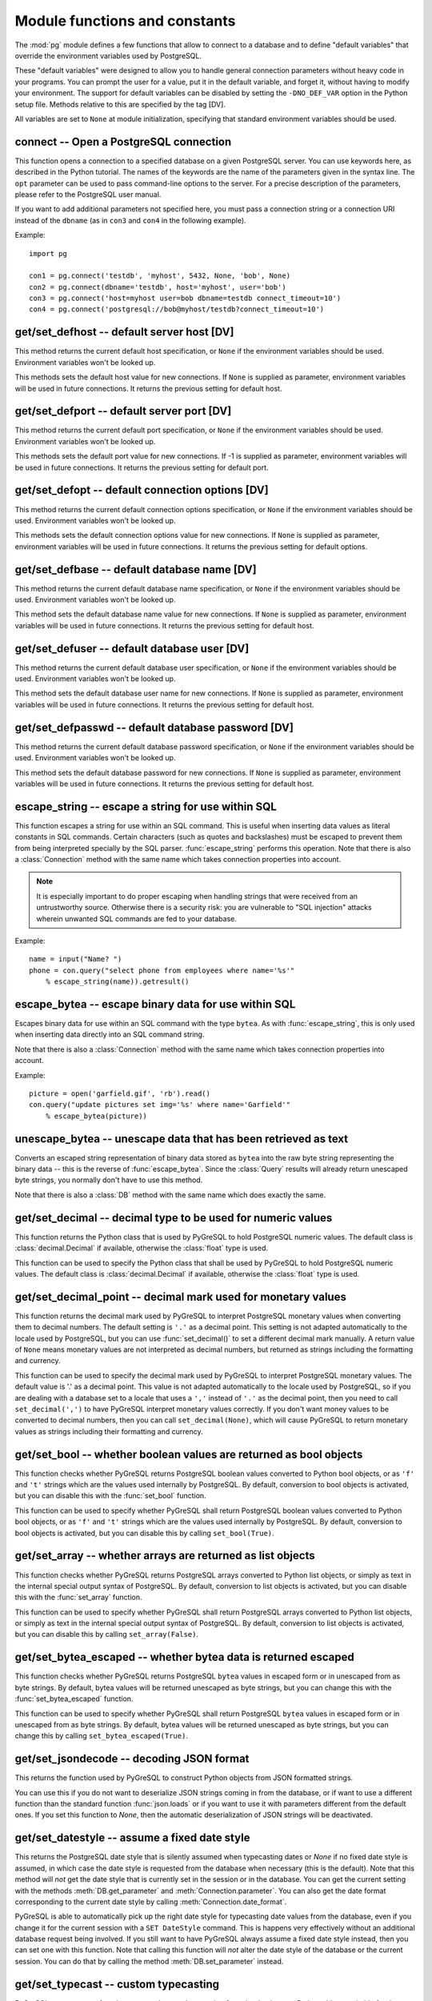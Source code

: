Module functions and constants
==============================

.. py:currentmodule:: pg

The :mod:`pg` module defines a few functions that allow to connect
to a database and to define "default variables" that override
the environment variables used by PostgreSQL.

These "default variables" were designed to allow you to handle general
connection parameters without heavy code in your programs. You can prompt the
user for a value, put it in the default variable, and forget it, without
having to modify your environment. The support for default variables can be
disabled by setting the ``-DNO_DEF_VAR`` option in the Python setup file.
Methods relative to this are specified by the tag [DV].

All variables are set to ``None`` at module initialization, specifying that
standard environment variables should be used.

connect -- Open a PostgreSQL connection
---------------------------------------

.. function:: connect([dbname], [host], [port], [opt], [user], [passwd])

    Open a :mod:`pg` connection

    :param dbname: name of connected database (*None* = :data:`defbase`)
    :type str: str or None
    :param host: name of the server host (*None* = :data:`defhost`)
    :type host:  str or None
    :param port: port used by the database server (-1 = :data:`defport`)
    :type port: int
    :param opt: connection options (*None* = :data:`defopt`)
    :type opt: str or None
    :param user: PostgreSQL user (*None* = :data:`defuser`)
    :type user: str or None
    :param passwd: password for user (*None* = :data:`defpasswd`)
    :type passwd: str or None
    :returns: If successful, the :class:`Connection` handling the connection
    :rtype: :class:`Connection`
    :raises TypeError: bad argument type, or too many arguments
    :raises SyntaxError: duplicate argument definition
    :raises pg.InternalError: some error occurred during pg connection definition
    :raises Exception: (all exceptions relative to object allocation)

This function opens a connection to a specified database on a given
PostgreSQL server. You can use keywords here, as described in the
Python tutorial. The names of the keywords are the name of the
parameters given in the syntax line. The ``opt`` parameter can be used
to pass command-line options to the server. For a precise description
of the parameters, please refer to the PostgreSQL user manual.

If you want to add additional parameters not specified here, you must
pass a connection string or a connection URI instead of the ``dbname``
(as in ``con3`` and ``con4``  in the following example).

Example::

    import pg

    con1 = pg.connect('testdb', 'myhost', 5432, None, 'bob', None)
    con2 = pg.connect(dbname='testdb', host='myhost', user='bob')
    con3 = pg.connect('host=myhost user=bob dbname=testdb connect_timeout=10')
    con4 = pg.connect('postgresql://bob@myhost/testdb?connect_timeout=10')

get/set_defhost -- default server host [DV]
-------------------------------------------

.. function:: get_defhost(host)

    Get the default host

    :returns: the current default host specification
    :rtype: str or None
    :raises TypeError: too many arguments

This method returns the current default host specification,
or ``None`` if the environment variables should be used.
Environment variables won't be looked up.

.. function:: set_defhost(host)

    Set the default host

    :param host: the new default host specification
    :type host: str or None
    :returns: the previous default host specification
    :rtype: str or None
    :raises TypeError: bad argument type, or too many arguments

This methods sets the default host value for new connections.
If ``None`` is supplied as parameter, environment variables will
be used in future connections. It returns the previous setting
for default host.

get/set_defport -- default server port [DV]
-------------------------------------------

.. function:: get_defport()

    Get the default port

    :returns: the current default port specification
    :rtype: int
    :raises TypeError: too many arguments

This method returns the current default port specification,
or ``None`` if the environment variables should be used.
Environment variables won't be looked up.

.. function::  set_defport(port)

    Set the default port

    :param port: the new default port
    :type port: int
    :returns: previous default port specification
    :rtype: int or None

This methods sets the default port value for new connections. If -1 is
supplied as parameter, environment variables will be used in future
connections. It returns the previous setting for default port.

get/set_defopt --  default connection options [DV]
--------------------------------------------------

.. function:: get_defopt()

    Get the default connection options

    :returns: the current default options specification
    :rtype: str or None
    :raises TypeError: too many arguments

This method returns the current default connection options specification,
or ``None`` if the environment variables should be used. Environment variables
won't be looked up.

.. function:: set_defopt(options)

    Set the default connection options

    :param options: the new default connection options
    :type options: str or None
    :returns: previous default options specification
    :rtype: str or None
    :raises TypeError: bad argument type, or too many arguments

This methods sets the default connection options value for new connections.
If ``None`` is supplied as parameter, environment variables will be used in
future connections. It returns the previous setting for default options.

get/set_defbase -- default database name [DV]
---------------------------------------------

.. function:: get_defbase()

    Get the default database name

    :returns: the current default database name specification
    :rtype: str or None
    :raises TypeError: too many arguments

This method returns the current default database name specification, or
``None`` if the environment variables should be used. Environment variables
won't be looked up.

.. function:: set_defbase(base)

    Set the default database name

    :param base: the new default base name
    :type base: str or None
    :returns: the previous default database name specification
    :rtype: str or None
    :raises TypeError: bad argument type, or too many arguments

This method sets the default database name value for new connections. If
``None`` is supplied as parameter, environment variables will be used in
future connections. It returns the previous setting for default host.

get/set_defuser -- default database user [DV]
---------------------------------------------

.. function:: get_defuser()

    Get the default database user

    :returns: the current default database user specification
    :rtype: str or None
    :raises TypeError: too many arguments

This method returns the current default database user specification, or
``None`` if the environment variables should be used. Environment variables
won't be looked up.

.. function:: set_defuser(user)

    Set the default database user

    :param user: the new default database user
    :type base: str or None
    :returns: the previous default database user specification
    :rtype: str or None
    :raises TypeError: bad argument type, or too many arguments

This method sets the default database user name for new connections. If
``None`` is supplied as parameter, environment variables will be used in
future connections. It returns the previous setting for default host.

get/set_defpasswd -- default database password [DV]
---------------------------------------------------

.. function:: get_defpasswd()

    Get the default database password

    :returns: the current default database password specification
    :rtype: str or None
    :raises TypeError: too many arguments

This method returns the current default database password specification, or
``None`` if the environment variables should be used. Environment variables
won't be looked up.

.. function:: set_defpasswd(passwd)

    Set the default database password

    :param passwd: the new default database password
    :type base: str or None
    :returns: the previous default database password specification
    :rtype: str or None
    :raises TypeError: bad argument type, or too many arguments

This method sets the default database password for new connections. If
``None`` is supplied as parameter, environment variables will be used in
future connections. It returns the previous setting for default host.

escape_string -- escape a string for use within SQL
---------------------------------------------------

.. function:: escape_string(string)

    Escape a string for use within SQL

    :param str string: the string that is to be escaped
    :returns: the escaped string
    :rtype: str
    :raises TypeError: bad argument type, or too many arguments

This function escapes a string for use within an SQL command.
This is useful when inserting data values as literal constants
in SQL commands. Certain characters (such as quotes and backslashes)
must be escaped to prevent them from being interpreted specially
by the SQL parser. :func:`escape_string` performs this operation.
Note that there is also a :class:`Connection` method with the same name
which takes connection properties into account.

.. note::

    It is especially important to do proper escaping when
    handling strings that were received from an untrustworthy source.
    Otherwise there is a security risk: you are vulnerable to "SQL injection"
    attacks wherein unwanted SQL commands are fed to your database.

Example::

    name = input("Name? ")
    phone = con.query("select phone from employees where name='%s'"
        % escape_string(name)).getresult()

escape_bytea -- escape binary data for use within SQL
-----------------------------------------------------

.. function:: escape_bytea(datastring)

    escape binary data for use within SQL as type ``bytea``

    :param str datastring: string containing the binary data that is to be escaped
    :returns: the escaped string
    :rtype: str
    :raises TypeError: bad argument type, or too many arguments

Escapes binary data for use within an SQL command with the type ``bytea``.
As with :func:`escape_string`, this is only used when inserting data directly
into an SQL command string.

Note that there is also a :class:`Connection` method with the same name
which takes connection properties into account.

Example::

    picture = open('garfield.gif', 'rb').read()
    con.query("update pictures set img='%s' where name='Garfield'"
        % escape_bytea(picture))

unescape_bytea -- unescape data that has been retrieved as text
---------------------------------------------------------------

.. function:: unescape_bytea(string)

    Unescape ``bytea`` data that has been retrieved as text

    :param str datastring: the ``bytea`` data string that has been retrieved as text
    :returns: byte string containing the binary data
    :rtype: bytes
    :raises TypeError: bad argument type, or too many arguments

Converts an escaped string representation of binary data stored as ``bytea``
into the raw byte string representing the binary data  -- this is the reverse
of :func:`escape_bytea`.  Since the :class:`Query` results will already
return unescaped byte strings, you normally don't have to use this method.

Note that there is also a :class:`DB` method with the same name
which does exactly the same.

get/set_decimal -- decimal type to be used for numeric values
-------------------------------------------------------------

.. function:: get_decimal()

    Get the decimal type to be used for numeric values

    :returns: the Python class used for PostgreSQL numeric values
    :rtype: class

This function returns the Python class that is used by PyGreSQL to hold
PostgreSQL numeric values. The default class is :class:`decimal.Decimal`
if available, otherwise the :class:`float` type is used.

.. function:: set_decimal(cls)

    Set a decimal type to be used for numeric values

    :param class cls: the Python class to be used for PostgreSQL numeric values

This function can be used to specify the Python class that shall
be used by PyGreSQL to hold PostgreSQL numeric values.
The default class is :class:`decimal.Decimal` if available,
otherwise the :class:`float` type is used.

get/set_decimal_point -- decimal mark used for monetary values
--------------------------------------------------------------

.. function:: get_decimal_point()

    Get the decimal mark used for monetary values

    :returns: string with one character representing the decimal mark
    :rtype: str

This function returns the decimal mark used by PyGreSQL to interpret
PostgreSQL monetary values when converting them to decimal numbers.
The default setting is ``'.'`` as a decimal point. This setting is not
adapted automatically to the locale used by PostgreSQL, but you can use
:func:`set_decimal()` to set a different decimal mark manually.  A return
value of ``None`` means monetary values are not interpreted as decimal
numbers, but returned as strings including the formatting and currency.

.. versionadded:: 4.1.1

.. function:: set_decimal_point(string)

    Specify which decimal mark is used for interpreting monetary values

    :param str string: string with one character representing the decimal mark

This function can be used to specify the decimal mark used by PyGreSQL
to interpret PostgreSQL monetary values. The default value is '.' as
a decimal point. This value is not adapted automatically to the locale
used by PostgreSQL, so if you are dealing with a database set to a
locale that uses a ``','`` instead of ``'.'`` as the decimal point,
then you need to call ``set_decimal(',')`` to have PyGreSQL interpret
monetary values correctly. If you don't want money values to be converted
to decimal numbers, then you can call ``set_decimal(None)``, which will
cause PyGreSQL to return monetary values as strings including their
formatting and currency.

.. versionadded:: 4.1.1

get/set_bool -- whether boolean values are returned as bool objects
-------------------------------------------------------------------

.. function:: get_bool()

    Check whether boolean values are returned as bool objects

    :returns: whether or not bool objects will be returned
    :rtype: bool

This function checks whether PyGreSQL returns PostgreSQL boolean
values converted to Python bool objects, or as ``'f'`` and ``'t'``
strings which are the values used internally by PostgreSQL.  By default,
conversion to bool objects is activated, but you can disable this with
the :func:`set_bool` function.

.. versionadded:: 4.2

.. function:: set_bool(on)

    Set whether boolean values are returned as bool objects

    :param on: whether or not bool objects shall be returned

This function can be used to specify whether PyGreSQL shall return
PostgreSQL boolean values converted to Python bool objects, or as
``'f'`` and ``'t'`` strings which are the values used internally by
PostgreSQL.  By default, conversion to bool objects is activated,
but you can disable this by calling ``set_bool(True)``.

.. versionadded:: 4.2

.. versionchanged:: 5.0
    Boolean values had been returned as string by default in earlier versions.

get/set_array -- whether arrays are returned as list objects
------------------------------------------------------------

.. function:: get_array()

    Check whether arrays are returned as list objects

    :returns: whether or not list objects will be returned
    :rtype: bool

This function checks whether PyGreSQL returns PostgreSQL arrays converted
to Python list objects, or simply as text in the internal special output
syntax of PostgreSQL.  By default, conversion to list objects is activated,
but you can disable this with the :func:`set_array` function.

.. versionadded:: 5.0

.. function:: set_array(on)

    Set whether arrays are returned as list objects

    :param on: whether or not list objects shall be returned

This function can be used to specify whether PyGreSQL shall return PostgreSQL
arrays converted to Python list objects, or simply as text in the internal
special output syntax of PostgreSQL.  By default, conversion to list objects
is activated, but you can disable this by calling ``set_array(False)``.

.. versionadded:: 5.0

.. versionchanged:: 5.0
    Arrays had been always returned as text strings only in earlier versions.

get/set_bytea_escaped -- whether bytea data is returned escaped
---------------------------------------------------------------

.. function:: get_bytea_escaped()

    Check whether bytea values are returned as escaped strings

    :returns: whether or not bytea objects will be returned escaped
    :rtype: bool

This function checks whether PyGreSQL returns PostgreSQL ``bytea`` values in
escaped form or in unescaped from as byte strings.  By default, bytea values
will be returned unescaped as byte strings, but you can change this with the
:func:`set_bytea_escaped` function.

.. versionadded:: 5.0

.. function:: set_bytea_escaped(on)

    Set whether bytea values are returned as escaped strings

    :param on: whether or not bytea objects shall be returned escaped

This function can be used to specify whether PyGreSQL shall return
PostgreSQL ``bytea`` values in escaped form or in unescaped from as byte
strings.  By default, bytea values will be returned unescaped as byte
strings, but you can change this by calling ``set_bytea_escaped(True)``.

.. versionadded:: 5.0

.. versionchanged:: 5.0
    Bytea data had been returned in escaped form by default in earlier versions.

get/set_jsondecode -- decoding JSON format
------------------------------------------

.. function:: get_jsondecode()

    Get the function that deserializes JSON formatted strings

This returns the function used by PyGreSQL to construct Python objects
from JSON formatted strings.

.. function:: set_jsondecode(func)

    Set a function that will deserialize JSON formatted strings

    :param func: the function to be used for deserializing JSON strings

You can use this if you do not want to deserialize JSON strings coming
in from the database, or if want to use a different function than the
standard function :func:`json.loads` or if you want to use it with parameters
different from the default ones.  If you set this function to *None*, then
the automatic deserialization of JSON strings will be deactivated.

.. versionadded:: 5.0

.. versionchanged:: 5.0
    JSON data had been always returned as text strings in earlier versions.

get/set_datestyle -- assume a fixed date style
----------------------------------------------

.. function:: get_datestyle()

    Get the assumed date style for typecasting

This returns the PostgreSQL date style that is silently assumed when
typecasting dates or *None* if no fixed date style is assumed, in which case
the date style is requested from the database when necessary (this is the
default).  Note that this method will *not* get the date style that is
currently set in the session or in the database.  You can get the current
setting with the methods :meth:`DB.get_parameter` and
:meth:`Connection.parameter`.  You can also get the date format corresponding
to the current date style by calling :meth:`Connection.date_format`.

.. versionadded:: 5.0

.. function:: set_datestyle(datestyle)

    Set a fixed date style that shall be assumed when typecasting

    :param str datestyle: the date style that shall be assumed,
      or *None* if no fixed dat style shall be assumed

PyGreSQL is able to automatically pick up the right date style for typecasting
date values from the database, even if you change it for the current session
with a ``SET DateStyle`` command.  This is happens very effectively without
an additional database request being involved.  If you still want to have
PyGreSQL always assume a fixed date style instead, then you can set one with
this function.  Note that calling this function will *not* alter the date
style of the database or the current session.  You can do that by calling
the method :meth:`DB.set_parameter` instead.

.. versionadded:: 5.0

get/set_typecast -- custom typecasting
--------------------------------------

PyGreSQL uses typecast functions to cast the raw data coming from the
database to Python objects suitable for the particular database type.
These functions take a single string argument that represents the data
to be casted and must return the casted value.

PyGreSQL provides through its C extension module basic typecast functions
for the common database types, but if you want to add more typecast functions,
you can set these using the following functions.

.. method:: get_typecast(typ)

    Get the global cast function for the given database type

    :param str typ: PostgreSQL type name
    :returns: the typecast function for the specified type
    :rtype: function or None

.. versionadded:: 5.0

.. method:: set_typecast(typ, cast)

    Set a global typecast function for the given database type(s)

    :param typ: PostgreSQL type name or list of type names
    :type typ: str or list
    :param cast: the typecast function to be set for the specified type(s)
    :type typ: str or int

The typecast function must take one string object as argument and return a
Python object into which the PostgreSQL type shall be casted.  If the function
takes another parameter named *connection*, then the current database
connection will also be passed to the typecast function.  This may sometimes
be necessary to look up certain database settings.

.. versionadded:: 5.0

Note that database connections cache types and their cast functions using
connection specific :class:`DbTypes` objects.  You can also get, set and
reset typecast functions on the connection level using the methods
:meth:`DbTypes.get_typecast`, :meth:`DbTypes.set_typecast` and
:meth:`DbTypes.reset_typecast` of the :attr:`DB.dbtypes` object.  This will
not affect other connections or future connections.  In order to be sure
a global change is picked up by a running connection, you must reopen it or
call :meth:`DbTypes.reset_typecast` on the :attr:`DB.dbtypes` object.

Also note that the typecasting for all of the basic types happens already
in the C extension module.  The typecast functions that can be set with
the above methods are only called for the types that are not already
supported by the C extension module.

cast_array/record -- fast parsers for arrays and records
--------------------------------------------------------

PosgreSQL returns arrays and records (composite types) using a special output
syntax with several quirks that cannot easily and quickly be parsed in Python.
Therefore the C extension module provides two fast parsers that allow quickly
turning these text representations into Python objects: Arrays will be
converted to Python lists, and records to Python tuples.  These fast parsers
are used automatically by PyGreSQL in order to return arrays and records from
database queries as lists and tuples, so you normally don't need to call them
directly.  You may only need them for typecasting arrays of data types that
are not supported by default in PostgreSQL.

.. function::  cast_array(string, [cast], [delim])

    Cast a string representing a PostgreSQL array to a Python list

    :param str string: the string with the text representation of the array
    :param cast: a typecast function for the elements of the array
    :type cast: callable or None
    :param delim: delimiter character between adjacent elements
    :type str: byte string with a single character
    :returns: a list representing the PostgreSQL array in Python
    :rtype: list
    :raises TypeError: invalid argument types
    :raises ValueError: error in the syntax of the given array

This function takes a *string* containing the text representation of a
PostgreSQL array (which may look like ``'{{1,2}{3,4}}'`` for a two-dimensional
array), a typecast function *cast* that is called for every element, and
an optional delimiter character *delim* (usually a comma), and returns a
Python list representing the array (which may be nested like
``[[1, 2], [3, 4]]`` in this example).  The cast function must take a single
argument which will be the text representation of the element and must output
the corresponding Python object that shall be put into the list.  If you don't
pass a cast function or set it to *None*, then unprocessed text strings will
be returned as elements of the array.  If you don't pass a delimiter character,
then a comma will be used by default.

.. versionadded:: 5.0

.. function::  cast_record(string, [cast], [delim])

    Cast a string representing a PostgreSQL record to a Python tuple

    :param str string: the string with the text representation of the record
    :param cast: typecast function(s) for the elements of the record
    :type cast: callable, list or tuple of callables, or None
    :param delim: delimiter character between adjacent elements
    :type str: byte string with a single character
    :returns: a tuple representing the PostgreSQL record in Python
    :rtype: tuple
    :raises TypeError: invalid argument types
    :raises ValueError: error in the syntax of the given array

This function takes a *string* containing the text representation of a
PostgreSQL record (which may look like ``'(1,a,2,b)'`` for a record composed
of four fields), a typecast function *cast* that is called for every element,
or a list or tuple of such functions corresponding to the individual fields
of the record, and an optional delimiter character *delim* (usually a comma),
and returns a Python tuple representing the record (which may be inhomogeneous
like ``(1, 'a', 2, 'b')`` in this example).  The cast function(s) must take a
single argument which will be the text representation of the element and must
output the corresponding Python object that shall be put into the tuple.  If
you don't pass cast function(s) or pass *None* instead, then unprocessed text
strings will be returned as elements of the tuple.  If you don't pass a
delimiter character, then a comma will be used by default.

.. versionadded:: 5.0

Note that besides using parentheses instead of braces, there are other subtle
differences in escaping special characters and NULL values between the syntax
used for arrays and the one used for composite types, which these functions
take into account.

Type helpers
------------

The module provides the following type helper functions.  You can wrap
parameters with these functions when passing them to :meth:`DB.query`
or :meth:`DB.query_formatted` in order to give PyGreSQL a hint about the
type of the parameters, if it cannot be derived from the context.

.. function:: Bytea(bytes)

    A wrapper for holding a bytea value

.. versionadded:: 5.0

.. function:: HStore(dict)

    A wrapper for holding an hstore dictionary

.. versionadded:: 5.0

.. function:: Json(obj)

    A wrapper for holding an object serializable to JSON

.. versionadded:: 5.0

The following additional type helper is only meaningful when used with
:meth:`DB.query_formatted`.  It marks a parameter as text that shall be
literally included into the SQL.  This is useful for passing table names
for instance.

.. function:: Literal(sql)

    A wrapper for holding a literal SQL string

.. versionadded:: 5.0


Module constants
----------------

Some constants are defined in the module dictionary.
They are intended to be used as parameters for methods calls.
You should refer to the libpq description in the PostgreSQL user manual
for more information about them. These constants are:

.. data:: version
.. data:: __version__

    constants that give the current version

.. data:: INV_READ
.. data:: INV_WRITE

    large objects access modes,
    used by :meth:`Connection.locreate` and :meth:`LargeObject.open`

.. data:: SEEK_SET
.. data:: SEEK_CUR
.. data:: SEEK_END

    positional flags, used by :meth:`LargeObject.seek`

.. data:: TRANS_IDLE
.. data:: TRANS_ACTIVE
.. data:: TRANS_INTRANS
.. data:: TRANS_INERROR
.. data:: TRANS_UNKNOWN

    transaction states, used by :meth:`Connection.transaction`
